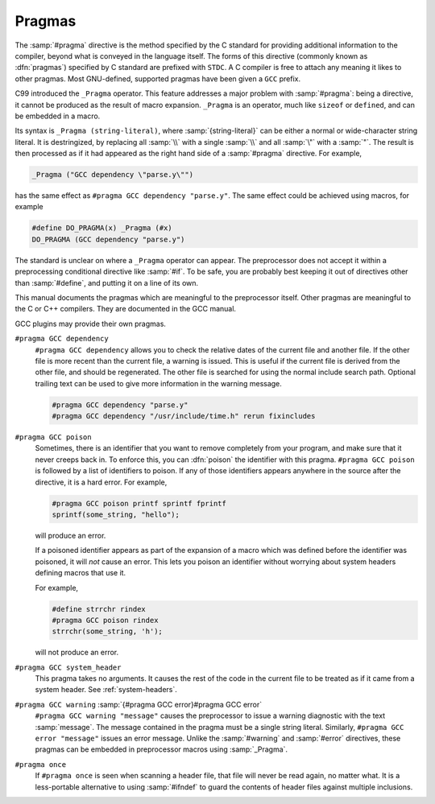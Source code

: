 ..
  Copyright 1988-2021 Free Software Foundation, Inc.
  This is part of the GCC manual.
  For copying conditions, see the GPL license file

.. _pragmas:

Pragmas
-------

.. index:: pragma directive

The :samp:`#pragma` directive is the method specified by the C standard
for providing additional information to the compiler, beyond what is
conveyed in the language itself.  The forms of this directive
(commonly known as :dfn:`pragmas`) specified by C standard are prefixed with 
``STDC``.  A C compiler is free to attach any meaning it likes to other 
pragmas.  Most GNU-defined, supported pragmas have been given a
``GCC`` prefix.

.. index:: _Pragma

C99 introduced the ``_Pragma`` operator.  This feature addresses a
major problem with :samp:`#pragma`: being a directive, it cannot be
produced as the result of macro expansion.  ``_Pragma`` is an
operator, much like ``sizeof`` or ``defined``, and can be embedded
in a macro.

Its syntax is ``_Pragma (string-literal)``, where
:samp:`{string-literal}` can be either a normal or wide-character string
literal.  It is destringized, by replacing all :samp:`\\` with a single
:samp:`\\` and all :samp:`\"` with a :samp:`"`.  The result is then
processed as if it had appeared as the right hand side of a
:samp:`#pragma` directive.  For example,

.. code-block:: c++

  _Pragma ("GCC dependency \"parse.y\"")

has the same effect as ``#pragma GCC dependency "parse.y"``.  The
same effect could be achieved using macros, for example

.. code-block:: c++

  #define DO_PRAGMA(x) _Pragma (#x)
  DO_PRAGMA (GCC dependency "parse.y")

The standard is unclear on where a ``_Pragma`` operator can appear.
The preprocessor does not accept it within a preprocessing conditional
directive like :samp:`#if`.  To be safe, you are probably best keeping it
out of directives other than :samp:`#define`, and putting it on a line of
its own.

This manual documents the pragmas which are meaningful to the
preprocessor itself.  Other pragmas are meaningful to the C or C++
compilers.  They are documented in the GCC manual.

GCC plugins may provide their own pragmas.

``#pragma GCC dependency``
  ``#pragma GCC dependency`` allows you to check the relative dates of
  the current file and another file.  If the other file is more recent than
  the current file, a warning is issued.  This is useful if the current
  file is derived from the other file, and should be regenerated.  The
  other file is searched for using the normal include search path.
  Optional trailing text can be used to give more information in the
  warning message.

  .. code-block:: c++

    #pragma GCC dependency "parse.y"
    #pragma GCC dependency "/usr/include/time.h" rerun fixincludes

``#pragma GCC poison``
  Sometimes, there is an identifier that you want to remove completely
  from your program, and make sure that it never creeps back in.  To
  enforce this, you can :dfn:`poison` the identifier with this pragma.
  ``#pragma GCC poison`` is followed by a list of identifiers to
  poison.  If any of those identifiers appears anywhere in the source
  after the directive, it is a hard error.  For example,

  .. code-block:: c++

    #pragma GCC poison printf sprintf fprintf
    sprintf(some_string, "hello");

  will produce an error.

  If a poisoned identifier appears as part of the expansion of a macro
  which was defined before the identifier was poisoned, it will *not*
  cause an error.  This lets you poison an identifier without worrying
  about system headers defining macros that use it.

  For example,

  .. code-block:: c++

    #define strrchr rindex
    #pragma GCC poison rindex
    strrchr(some_string, 'h');

  will not produce an error.

``#pragma GCC system_header``
  This pragma takes no arguments.  It causes the rest of the code in the
  current file to be treated as if it came from a system header.
  See :ref:`system-headers`.

``#pragma GCC warning`` :samp:`{#pragma GCC error}#pragma GCC error`
  ``#pragma GCC warning "message"`` causes the preprocessor to issue
  a warning diagnostic with the text :samp:`message`.  The message
  contained in the pragma must be a single string literal.  Similarly,
  ``#pragma GCC error "message"`` issues an error message.  Unlike
  the :samp:`#warning` and :samp:`#error` directives, these pragmas can be
  embedded in preprocessor macros using :samp:`_Pragma`.

``#pragma once``
  If ``#pragma once`` is seen when scanning a header file, that
  file will never be read again, no matter what.  It is a less-portable
  alternative to using :samp:`#ifndef` to guard the contents of header files
  against multiple inclusions.

